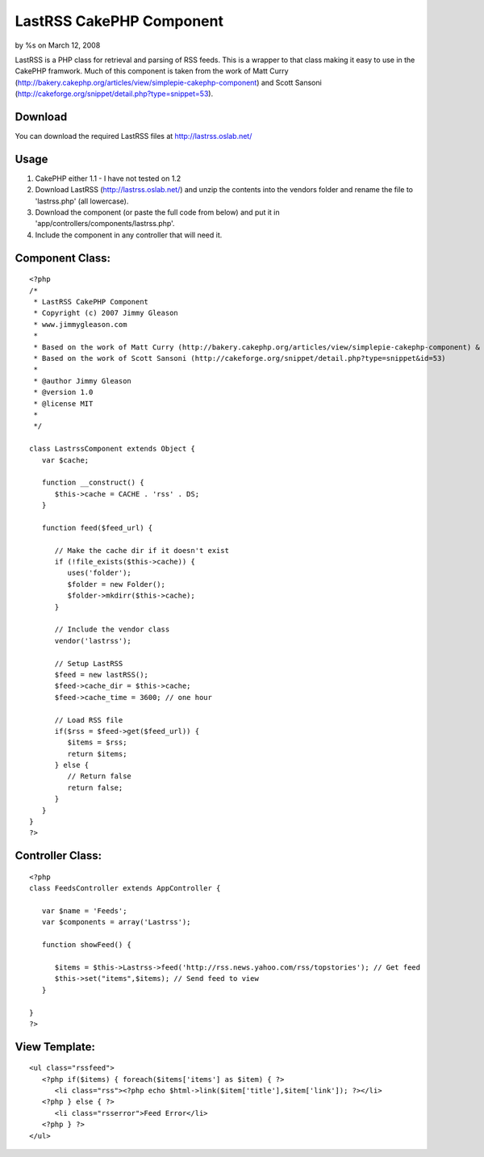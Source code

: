 

LastRSS CakePHP Component
=========================

by %s on March 12, 2008

LastRSS is a PHP class for retrieval and parsing of RSS feeds. This is
a wrapper to that class making it easy to use in the CakePHP framwork.
Much of this component is taken from the work of Matt Curry
(http://bakery.cakephp.org/articles/view/simplepie-cakephp-component)
and Scott Sansoni
(http://cakeforge.org/snippet/detail.php?type=snippet=53).


Download
````````
You can download the required LastRSS files at
`http://lastrss.oslab.net/`_

Usage
`````

#. CakePHP either 1.1 - I have not tested on 1.2
#. Download LastRSS (`http://lastrss.oslab.net/`_) and unzip the
   contents into the vendors folder and rename the file to 'lastrss.php'
   (all lowercase).
#. Download the component (or paste the full code from below) and put
   it in 'app/controllers/components/lastrss.php'.
#. Include the component in any controller that will need it.



Component Class:
````````````````

::

    <?php 
    /*
     * LastRSS CakePHP Component
     * Copyright (c) 2007 Jimmy Gleason
     * www.jimmygleason.com
     *
     * Based on the work of Matt Curry (http://bakery.cakephp.org/articles/view/simplepie-cakephp-component) &
     * Based on the work of Scott Sansoni (http://cakeforge.org/snippet/detail.php?type=snippet&id=53) 
     *
     * @author Jimmy Gleason
     * @version 1.0
     * @license MIT
     *
     */  
    
    class LastrssComponent extends Object {
       var $cache;
    
       function __construct() {
          $this->cache = CACHE . 'rss' . DS; 
       }
    
       function feed($feed_url) {
    
          // Make the cache dir if it doesn't exist
          if (!file_exists($this->cache)) {
             uses('folder');
             $folder = new Folder();
             $folder->mkdirr($this->cache);
          }
    
          // Include the vendor class
          vendor('lastrss');
    
          // Setup LastRSS
          $feed = new lastRSS();
          $feed->cache_dir = $this->cache;
          $feed->cache_time = 3600; // one hour
    
          // Load RSS file
          if($rss = $feed->get($feed_url)) {
             $items = $rss;
             return $items;
          } else {
             // Return false
             return false;
          }
       }
    }
    ?>



Controller Class:
`````````````````

::

    <?php 
    class FeedsController extends AppController {
    
       var $name = 'Feeds';
       var $components = array('Lastrss');
    
       function showFeed() {
    
          $items = $this->Lastrss->feed('http://rss.news.yahoo.com/rss/topstories'); // Get feed
          $this->set("items",$items); // Send feed to view
       }
    
    }
    ?>



View Template:
``````````````

::

    
       <ul class="rssfeed">
          <?php if($items) { foreach($items['items'] as $item) { ?>
             <li class="rss"><?php echo $html->link($item['title'],$item['link']); ?></li>
          <?php } else { ?>
             <li class="rsserror">Feed Error</li>
          <?php } ?>
       </ul>



.. _http://lastrss.oslab.net/: http://lastrss.oslab.net/
.. meta::
    :title: LastRSS CakePHP Component
    :description: CakePHP Article related to Rss,component,lastrss,Components
    :keywords: Rss,component,lastrss,Components
    :copyright: Copyright 2008 
    :category: components

